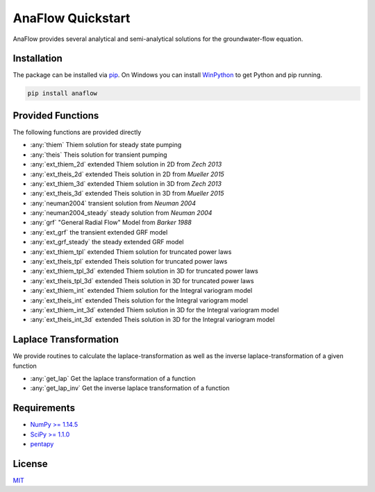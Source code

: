 ==================
AnaFlow Quickstart
==================

.. image:: pics/Anaflow.png
   :width: 150px
   :align: center

AnaFlow provides several analytical and semi-analytical solutions for the
groundwater-flow equation.


Installation
============

The package can be installed via `pip <https://pypi.org/project/gstools/>`_.
On Windows you can install `WinPython <https://winpython.github.io/>`_ to get
Python and pip running.

.. code-block:: none

    pip install anaflow


Provided Functions
==================

The following functions are provided directly

* :any:`thiem` Thiem solution for steady state pumping
* :any:`theis` Theis solution for transient pumping
* :any:`ext_thiem_2d` extended Thiem solution in 2D from *Zech 2013*
* :any:`ext_theis_2d` extended Theis solution in 2D from *Mueller 2015*
* :any:`ext_thiem_3d` extended Thiem solution in 3D from *Zech 2013*
* :any:`ext_theis_3d` extended Theis solution in 3D from *Mueller 2015*
* :any:`neuman2004` transient solution from *Neuman 2004*
* :any:`neuman2004_steady` steady solution from *Neuman 2004*
* :any:`grf` "General Radial Flow" Model from *Barker 1988*
* :any:`ext_grf` the transient extended GRF model
* :any:`ext_grf_steady` the steady extended GRF model
* :any:`ext_thiem_tpl` extended Thiem solution for truncated power laws
* :any:`ext_theis_tpl` extended Theis solution for truncated power laws
* :any:`ext_thiem_tpl_3d` extended Thiem solution in 3D for truncated power laws
* :any:`ext_theis_tpl_3d` extended Theis solution in 3D for truncated power laws
* :any:`ext_thiem_int` extended Thiem solution for the Integral variogram model
* :any:`ext_theis_int` extended Theis solution for the Integral variogram model
* :any:`ext_thiem_int_3d` extended Thiem solution in 3D for the Integral variogram model
* :any:`ext_theis_int_3d` extended Theis solution in 3D for the Integral variogram model


Laplace Transformation
======================

We provide routines to calculate the laplace-transformation as well as the
inverse laplace-transformation of a given function

* :any:`get_lap` Get the laplace transformation of a function
* :any:`get_lap_inv` Get the inverse laplace transformation of a function


Requirements
============

- `NumPy >= 1.14.5 <https://www.numpy.org>`_
- `SciPy >= 1.1.0 <https://www.scipy.org/>`_
- `pentapy <https://github.com/GeoStat-Framework/pentapy>`_


License
=======

`MIT <https://github.com/GeoStat-Framework/AnaFlow/blob/main/LICENSE>`_
